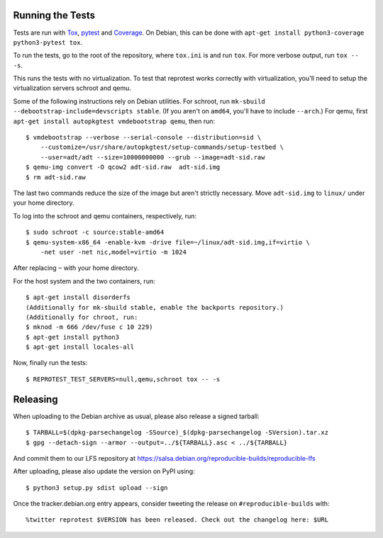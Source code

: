 Running the Tests
=================

Tests are run with `Tox <https://pypi.python.org/pypi/tox>`__,
`pytest <https://pypi.python.org/pypi/pytest>`__ and
`Coverage <https://pypi.python.org/pypi/coverage>`__. On Debian, this
can be done with
``apt-get install python3-coverage python3-pytest tox``.

To run the tests, go to the root of the repository, where ``tox.ini`` is
and run ``tox``. For more verbose output, run ``tox -- -s``.

This runs the tests with no virtualization. To test that reprotest works
correctly with virtualization, you'll need to setup the virtualization
servers schroot and qemu.

Some of the following instructions rely on Debian utilities. For
schroot, run ``mk-sbuild --debootstrap-include=devscripts stable``. (If
you aren't on ``amd64``, you'll have to include ``--arch``.) For qemu,
first ``apt-get install autopkgtest vmdebootstrap qemu``, then run:

::

    $ vmdebootstrap --verbose --serial-console --distribution=sid \
        --customize=/usr/share/autopkgtest/setup-commands/setup-testbed \
        --user=adt/adt --size=10000000000 --grub --image=adt-sid.raw
    $ qemu-img convert -O qcow2 adt-sid.raw  adt-sid.img
    $ rm adt-sid.raw

The last two commands reduce the size of the image but aren't strictly
necessary. Move ``adt-sid.img`` to ``linux/`` under your home directory.

To log into the schroot and qemu containers, respectively, run:

::

    $ sudo schroot -c source:stable-amd64
    $ qemu-system-x86_64 -enable-kvm -drive file=~/linux/adt-sid.img,if=virtio \
        -net user -net nic,model=virtio -m 1024

After replacing ``~`` with your home directory.

For the host system and the two containers, run:

::

    $ apt-get install disorderfs
    (Additionally for mk-sbuild stable, enable the backports repository.)
    (Additionally for chroot, run:
    $ mknod -m 666 /dev/fuse c 10 229)
    $ apt-get install python3
    $ apt-get install locales-all

Now, finally run the tests:

::

    $ REPROTEST_TEST_SERVERS=null,qemu,schroot tox -- -s


Releasing
=========

When uploading to the Debian archive as usual, please also release a
signed tarball::

    $ TARBALL=$(dpkg-parsechangelog -SSource)_$(dpkg-parsechangelog -SVersion).tar.xz
    $ gpg --detach-sign --armor --output=../${TARBALL}.asc < ../${TARBALL}

And commit them to our LFS repository at https://salsa.debian.org/reproducible-builds/reproducible-lfs

After uploading, please also update the version on PyPI using::

   $ python3 setup.py sdist upload --sign

Once the tracker.debian.org entry appears, consider tweeting the release on
``#reproducible-builds`` with::

  %twitter reprotest $VERSION has been released. Check out the changelog here: $URL
